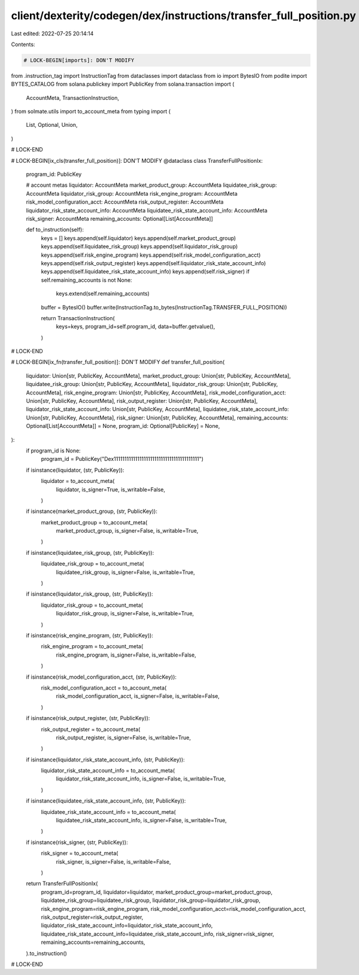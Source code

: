 client/dexterity/codegen/dex/instructions/transfer_full_position.py
===================================================================

Last edited: 2022-07-25 20:14:14

Contents:

.. code-block:: py

    # LOCK-BEGIN[imports]: DON'T MODIFY
from .instruction_tag import InstructionTag
from dataclasses import dataclass
from io import BytesIO
from podite import BYTES_CATALOG
from solana.publickey import PublicKey
from solana.transaction import (
    AccountMeta,
    TransactionInstruction,
)
from solmate.utils import to_account_meta
from typing import (
    List,
    Optional,
    Union,
)

# LOCK-END


# LOCK-BEGIN[ix_cls(transfer_full_position)]: DON'T MODIFY
@dataclass
class TransferFullPositionIx:
    program_id: PublicKey

    # account metas
    liquidator: AccountMeta
    market_product_group: AccountMeta
    liquidatee_risk_group: AccountMeta
    liquidator_risk_group: AccountMeta
    risk_engine_program: AccountMeta
    risk_model_configuration_acct: AccountMeta
    risk_output_register: AccountMeta
    liquidator_risk_state_account_info: AccountMeta
    liquidatee_risk_state_account_info: AccountMeta
    risk_signer: AccountMeta
    remaining_accounts: Optional[List[AccountMeta]]

    def to_instruction(self):
        keys = []
        keys.append(self.liquidator)
        keys.append(self.market_product_group)
        keys.append(self.liquidatee_risk_group)
        keys.append(self.liquidator_risk_group)
        keys.append(self.risk_engine_program)
        keys.append(self.risk_model_configuration_acct)
        keys.append(self.risk_output_register)
        keys.append(self.liquidator_risk_state_account_info)
        keys.append(self.liquidatee_risk_state_account_info)
        keys.append(self.risk_signer)
        if self.remaining_accounts is not None:
            keys.extend(self.remaining_accounts)

        buffer = BytesIO()
        buffer.write(InstructionTag.to_bytes(InstructionTag.TRANSFER_FULL_POSITION))

        return TransactionInstruction(
            keys=keys,
            program_id=self.program_id,
            data=buffer.getvalue(),
        )

# LOCK-END


# LOCK-BEGIN[ix_fn(transfer_full_position)]: DON'T MODIFY
def transfer_full_position(
    liquidator: Union[str, PublicKey, AccountMeta],
    market_product_group: Union[str, PublicKey, AccountMeta],
    liquidatee_risk_group: Union[str, PublicKey, AccountMeta],
    liquidator_risk_group: Union[str, PublicKey, AccountMeta],
    risk_engine_program: Union[str, PublicKey, AccountMeta],
    risk_model_configuration_acct: Union[str, PublicKey, AccountMeta],
    risk_output_register: Union[str, PublicKey, AccountMeta],
    liquidator_risk_state_account_info: Union[str, PublicKey, AccountMeta],
    liquidatee_risk_state_account_info: Union[str, PublicKey, AccountMeta],
    risk_signer: Union[str, PublicKey, AccountMeta],
    remaining_accounts: Optional[List[AccountMeta]] = None,
    program_id: Optional[PublicKey] = None,
):
    if program_id is None:
        program_id = PublicKey("Dex1111111111111111111111111111111111111111")

    if isinstance(liquidator, (str, PublicKey)):
        liquidator = to_account_meta(
            liquidator,
            is_signer=True,
            is_writable=False,
        )
    if isinstance(market_product_group, (str, PublicKey)):
        market_product_group = to_account_meta(
            market_product_group,
            is_signer=False,
            is_writable=True,
        )
    if isinstance(liquidatee_risk_group, (str, PublicKey)):
        liquidatee_risk_group = to_account_meta(
            liquidatee_risk_group,
            is_signer=False,
            is_writable=True,
        )
    if isinstance(liquidator_risk_group, (str, PublicKey)):
        liquidator_risk_group = to_account_meta(
            liquidator_risk_group,
            is_signer=False,
            is_writable=True,
        )
    if isinstance(risk_engine_program, (str, PublicKey)):
        risk_engine_program = to_account_meta(
            risk_engine_program,
            is_signer=False,
            is_writable=False,
        )
    if isinstance(risk_model_configuration_acct, (str, PublicKey)):
        risk_model_configuration_acct = to_account_meta(
            risk_model_configuration_acct,
            is_signer=False,
            is_writable=False,
        )
    if isinstance(risk_output_register, (str, PublicKey)):
        risk_output_register = to_account_meta(
            risk_output_register,
            is_signer=False,
            is_writable=True,
        )
    if isinstance(liquidator_risk_state_account_info, (str, PublicKey)):
        liquidator_risk_state_account_info = to_account_meta(
            liquidator_risk_state_account_info,
            is_signer=False,
            is_writable=True,
        )
    if isinstance(liquidatee_risk_state_account_info, (str, PublicKey)):
        liquidatee_risk_state_account_info = to_account_meta(
            liquidatee_risk_state_account_info,
            is_signer=False,
            is_writable=True,
        )
    if isinstance(risk_signer, (str, PublicKey)):
        risk_signer = to_account_meta(
            risk_signer,
            is_signer=False,
            is_writable=False,
        )

    return TransferFullPositionIx(
        program_id=program_id,
        liquidator=liquidator,
        market_product_group=market_product_group,
        liquidatee_risk_group=liquidatee_risk_group,
        liquidator_risk_group=liquidator_risk_group,
        risk_engine_program=risk_engine_program,
        risk_model_configuration_acct=risk_model_configuration_acct,
        risk_output_register=risk_output_register,
        liquidator_risk_state_account_info=liquidator_risk_state_account_info,
        liquidatee_risk_state_account_info=liquidatee_risk_state_account_info,
        risk_signer=risk_signer,
        remaining_accounts=remaining_accounts,
    ).to_instruction()

# LOCK-END


